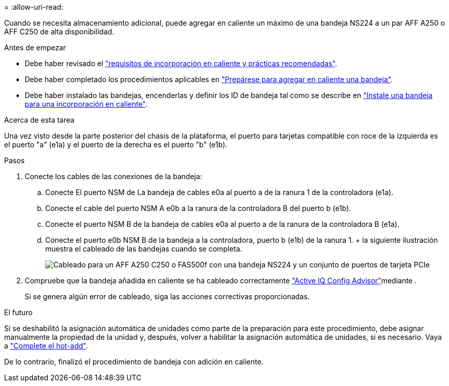 = 
:allow-uri-read: 


Cuando se necesita almacenamiento adicional, puede agregar en caliente un máximo de una bandeja NS224 a un par AFF A250 o AFF C250 de alta disponibilidad.

.Antes de empezar
* Debe haber revisado el link:requirements-hot-add-shelf.html["requisitos de incorporación en caliente y prácticas recomendadas"].
* Debe haber completado los procedimientos aplicables en link:prepare-hot-add-shelf.html["Prepárese para agregar en caliente una bandeja"].
* Debe haber instalado las bandejas, encenderlas y definir los ID de bandeja tal como se describe en link:prepare-hot-add-shelf.html["Instale una bandeja para una incorporación en caliente"].


.Acerca de esta tarea
Una vez visto desde la parte posterior del chasis de la plataforma, el puerto para tarjetas compatible con roce de la izquierda es el puerto "a" (e1a) y el puerto de la derecha es el puerto "b" (e1b).

.Pasos
. Conecte los cables de las conexiones de la bandeja:
+
.. Conecte El puerto NSM de La bandeja de cables e0a al puerto a de la ranura 1 de la controladora (e1a).
.. Conecte el cable del puerto NSM A e0b a la ranura de la controladora B del puerto b (e1b).
.. Conecte el puerto NSM B de la bandeja de cables e0a al puerto a de la ranura de la controladora B (e1a).
.. Conecte el puerto e0b NSM B de la bandeja a la controladora, puerto b (e1b) de la ranura 1. + la siguiente ilustración muestra el cableado de las bandejas cuando se completa.
+
image::../media/drw_ns224_a250_c250_f500f_1shelf_ieops-1824.svg[Cableado para un AFF A250 C250 o FAS500f con una bandeja NS224 y un conjunto de puertos de tarjeta PCIe]



. Compruebe que la bandeja añadida en caliente se ha cableado correctamente https://mysupport.netapp.com/site/tools/tool-eula/activeiq-configadvisor["Active IQ Config Advisor"^]mediante .
+
Si se genera algún error de cableado, siga las acciones correctivas proporcionadas.



.El futuro
Si se deshabilitó la asignación automática de unidades como parte de la preparación para este procedimiento, debe asignar manualmente la propiedad de la unidad y, después, volver a habilitar la asignación automática de unidades, si es necesario. Vaya a link:complete-hot-add-shelf.html["Complete el hot-add"].

De lo contrario, finalizó el procedimiento de bandeja con adición en caliente.
